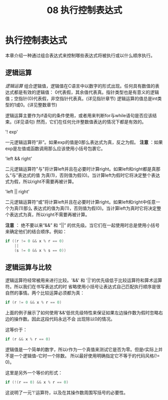 #+title: 08 执行控制表达式

* 执行控制表达式

本章介绍一种通过组合表达式来控制哪些表达式将被执行或以什么顺序执行。

** 逻辑运算

/逻辑运算/ 组合逻辑值，逻辑值在C语言中以数字的形式出现。任何具有数值的表达式都是有效的逻辑值：
0代表假，其余值代表真。指针类型也是有意义的逻辑值；空指针(0)代表假，非空指针代表真。(详见指针章节)
逻辑运算的值总是int类型的1或0。(详见整数章节)

逻辑运算主要作为if语句的条件使用，或者用来判断for与while语句是否应该结束。(详见语句)
然而，它们在任何允许整数值表达的情况下都是有效的。

'! exp'

  一元逻辑运算符“非”。如果exp的值是0那么表达式为真，反之为假。
  *注意* ：如果exp是左值或函数调用那么应该使用小括号包裹它。

'left && right'

  二元逻辑运算符"与"将计算left并且在必要时计算right。如果left和right都是真那么“与”表达式的值
  为真(1)，否则值为假(0)。当计算left为假时它将决定整个表达式为假，所以right不需要再被计算。

'left || right'

  二元逻辑运算符“或”将计算left并且在必要时计算right。如果left和right中任意一个为真(1)那么
  表达式的值为真(1)，否则值为假(0)。当计算left为真时它将决定整个表达式为真，所以right不需要再被计算。

  *注意* ： 绝不要以来“&&” 和 “||” 的优先级。当它们在一起使用时总是使用小括号来确定他们的结合顺序。例如：

#+begin_src c
  if ((r != 0 && x % r == 0)
      ||
      (s != 0 && x % s == 0))
#+end_src

** 逻辑运算与比较

逻辑运算符经常被用来进行比较。'&&' 和 '||'的优先级低于比较运算符和算术运算符。所以我们在书写表达式的时
省略使用小括号让表达式自己匹配执行顺序是很自然的事情。两个比较运算必须都为真：

#+begin_src c
  if (r != 0 && x % r == 0)
#+end_src

上面的例子展示了如何使用'&&'低优先级特性来保证如果左边操作数为假时忽略右边的操作数。因此这段代码永远不会
出现除以0的情况。

这等价于：

#+begin_src c
  if (r && x % r == 0)
#+end_src

逻辑值是一个简单的数字，所以r作为一个真值来测试它是否为零。但是r实际上并不是一个逻辑值--它时一个除数。
所以最好使用明确指定它不等于的代码风格(!= 0)。

这里是另外一个等价的形式：

#+begin_src c
  if (!(r == 0) && x % r == 0)
#+end_src

这说明了一元'!'运算符，以及在其操作数周围写括号的必要性。
